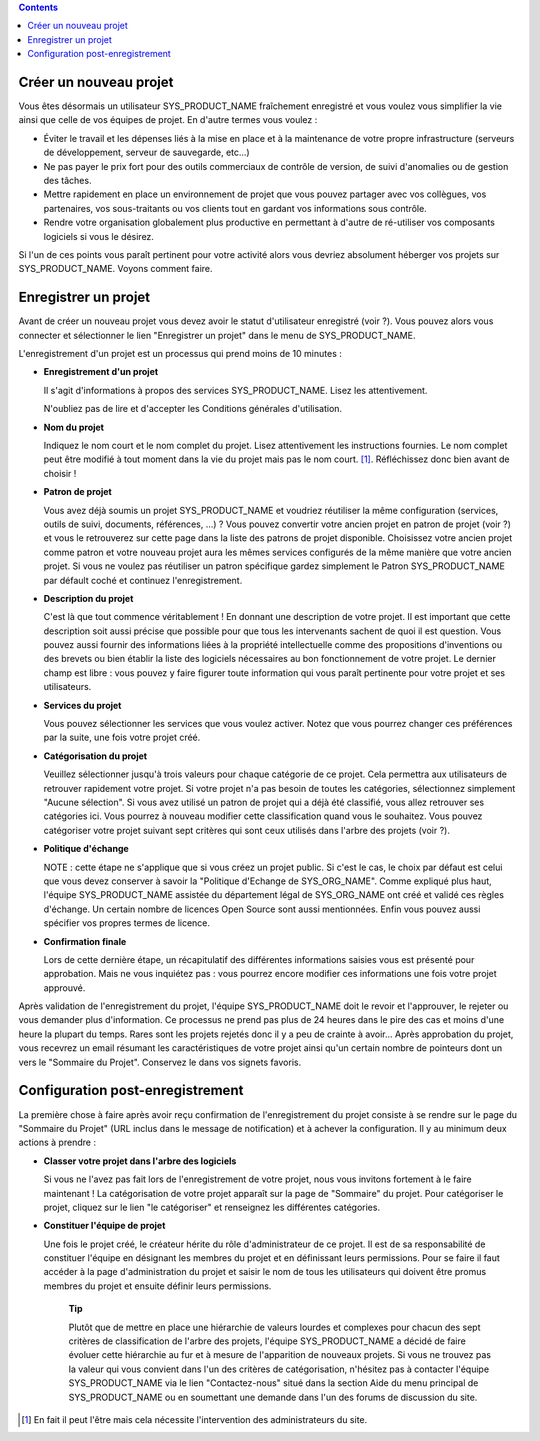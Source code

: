 .. contents::
   :depth: 3
..

Créer un nouveau projet
=======================

Vous êtes désormais un utilisateur SYS\_PRODUCT\_NAME fraîchement
enregistré et vous voulez vous simplifier la vie ainsi que celle de vos
équipes de projet. En d'autre termes vous voulez :

-  Éviter le travail et les dépenses liés à la mise en place et à la
   maintenance de votre propre infrastructure (serveurs de
   développement, serveur de sauvegarde, etc...)

-  Ne pas payer le prix fort pour des outils commerciaux de contrôle de
   version, de suivi d'anomalies ou de gestion des tâches.

-  Mettre rapidement en place un environnement de projet que vous pouvez
   partager avec vos collègues, vos partenaires, vos sous-traitants ou
   vos clients tout en gardant vos informations sous contrôle.

-  Rendre votre organisation globalement plus productive en permettant à
   d'autre de ré-utiliser vos composants logiciels si vous le désirez.

Si l'un de ces points vous paraît pertinent pour votre activité alors
vous devriez absolument héberger vos projets sur SYS\_PRODUCT\_NAME.
Voyons comment faire.

Enregistrer un projet
=====================

Avant de créer un nouveau projet vous devez avoir le statut
d'utilisateur enregistré (voir ?). Vous pouvez alors vous connecter et
sélectionner le lien "Enregistrer un projet" dans le menu de
SYS\_PRODUCT\_NAME.

L'enregistrement d'un projet est un processus qui prend moins de 10
minutes :

-  **Enregistrement d'un projet**

   Il s'agit d'informations à propos des services SYS\_PRODUCT\_NAME.
   Lisez les attentivement.

   N'oubliez pas de lire et d'accepter les Conditions générales
   d'utilisation.

-  **Nom du projet**

   Indiquez le nom court et le nom complet du projet. Lisez
   attentivement les instructions fournies. Le nom complet peut être
   modifié à tout moment dans la vie du projet mais pas le nom
   court. [1]_. Réfléchissez donc bien avant de choisir !

-  **Patron de projet**

   Vous avez déjà soumis un projet SYS\_PRODUCT\_NAME et voudriez
   réutiliser la même configuration (services, outils de suivi,
   documents, références, ...) ? Vous pouvez convertir votre ancien
   projet en patron de projet (voir ?) et vous le retrouverez sur cette
   page dans la liste des patrons de projet disponible. Choisissez votre
   ancien projet comme patron et votre nouveau projet aura les mêmes
   services configurés de la même manière que votre ancien projet. Si
   vous ne voulez pas réutiliser un patron spécifique gardez simplement
   le Patron SYS\_PRODUCT\_NAME par défault coché et continuez
   l'enregistrement.

-  **Description du projet**

   C'est là que tout commence véritablement ! En donnant une description
   de votre projet. Il est important que cette description soit aussi
   précise que possible pour que tous les intervenants sachent de quoi
   il est question. Vous pouvez aussi fournir des informations liées à
   la propriété intellectuelle comme des propositions d'inventions ou
   des brevets ou bien établir la liste des logiciels nécessaires au bon
   fonctionnement de votre projet. Le dernier champ est libre : vous
   pouvez y faire figurer toute information qui vous paraît pertinente
   pour votre projet et ses utilisateurs.

-  **Services du projet**

   Vous pouvez sélectionner les services que vous voulez activer. Notez
   que vous pourrez changer ces préférences par la suite, une fois votre
   projet créé.

-  **Catégorisation du projet**

   Veuillez sélectionner jusqu'à trois valeurs pour chaque catégorie de
   ce projet. Cela permettra aux utilisateurs de retrouver rapidement
   votre projet. Si votre projet n'a pas besoin de toutes les
   catégories, sélectionnez simplement "Aucune sélection". Si vous avez
   utilisé un patron de projet qui a déjà été classifié, vous allez
   retrouver ses catégories ici. Vous pourrez à nouveau modifier cette
   classification quand vous le souhaitez. Vous pouvez catégoriser votre
   projet suivant sept critères qui sont ceux utilisés dans l'arbre des
   projets (voir ?).

-  **Politique d'échange**

   NOTE : cette étape ne s'applique que si vous créez un projet public.
   Si c'est le cas, le choix par défaut est celui que vous devez
   conserver à savoir la "Politique d'Echange de SYS\_ORG\_NAME". Comme
   expliqué plus haut, l'équipe SYS\_PRODUCT\_NAME assistée du
   département légal de SYS\_ORG\_NAME ont créé et validé ces règles
   d'échange. Un certain nombre de licences Open Source sont aussi
   mentionnées. Enfin vous pouvez aussi spécifier vos propres termes de
   licence.

-  **Confirmation finale**

   Lors de cette dernière étape, un récapitulatif des différentes
   informations saisies vous est présenté pour approbation. Mais ne vous
   inquiétez pas : vous pourrez encore modifier ces informations une
   fois votre projet approuvé.

Après validation de l'enregistrement du projet, l'équipe
SYS\_PRODUCT\_NAME doit le revoir et l'approuver, le rejeter ou vous
demander plus d'information. Ce processus ne prend pas plus de 24 heures
dans le pire des cas et moins d'une heure la plupart du temps. Rares
sont les projets rejetés donc il y a peu de crainte à avoir... Après
approbation du projet, vous recevrez un email résumant les
caractéristiques de votre projet ainsi qu'un certain nombre de pointeurs
dont un vers le "Sommaire du Projet". Conservez le dans vos signets
favoris.

Configuration post-enregistrement
=================================

La première chose à faire après avoir reçu confirmation de
l'enregistrement du projet consiste à se rendre sur le page du "Sommaire
du Projet" (URL inclus dans le message de notification) et à achever la
configuration. Il y au minimum deux actions à prendre :

-  **Classer votre projet dans l'arbre des logiciels**

   Si vous ne l'avez pas fait lors de l'enregistrement de votre projet,
   nous vous invitons fortement à le faire maintenant ! La
   catégorisation de votre projet apparaît sur la page de "Sommaire" du
   projet. Pour catégoriser le projet, cliquez sur le lien "le
   catégoriser" et renseignez les différentes catégories.

-  **Constituer l'équipe de projet**

   Une fois le projet créé, le créateur hérite du rôle d'administrateur
   de ce projet. Il est de sa responsabilité de constituer l'équipe en
   désignant les membres du projet et en définissant leurs permissions.
   Pour se faire il faut accéder à la page d'administration du projet et
   saisir le nom de tous les utilisateurs qui doivent être promus
   membres du projet et ensuite définir leurs permissions.

    **Tip**

    Plutôt que de mettre en place une hiérarchie de valeurs lourdes et
    complexes pour chacun des sept critères de classification de l'arbre
    des projets, l'équipe SYS\_PRODUCT\_NAME a décidé de faire évoluer
    cette hiérarchie au fur et à mesure de l'apparition de nouveaux
    projets. Si vous ne trouvez pas la valeur qui vous convient dans
    l'un des critères de catégorisation, n'hésitez pas à contacter
    l'équipe SYS\_PRODUCT\_NAME via le lien "Contactez-nous" situé dans
    la section Aide du menu principal de SYS\_PRODUCT\_NAME ou en
    soumettant une demande dans l'un des forums de discussion du site.

.. [1]
   En fait il peut l'être mais cela nécessite l'intervention des
   administrateurs du site.

